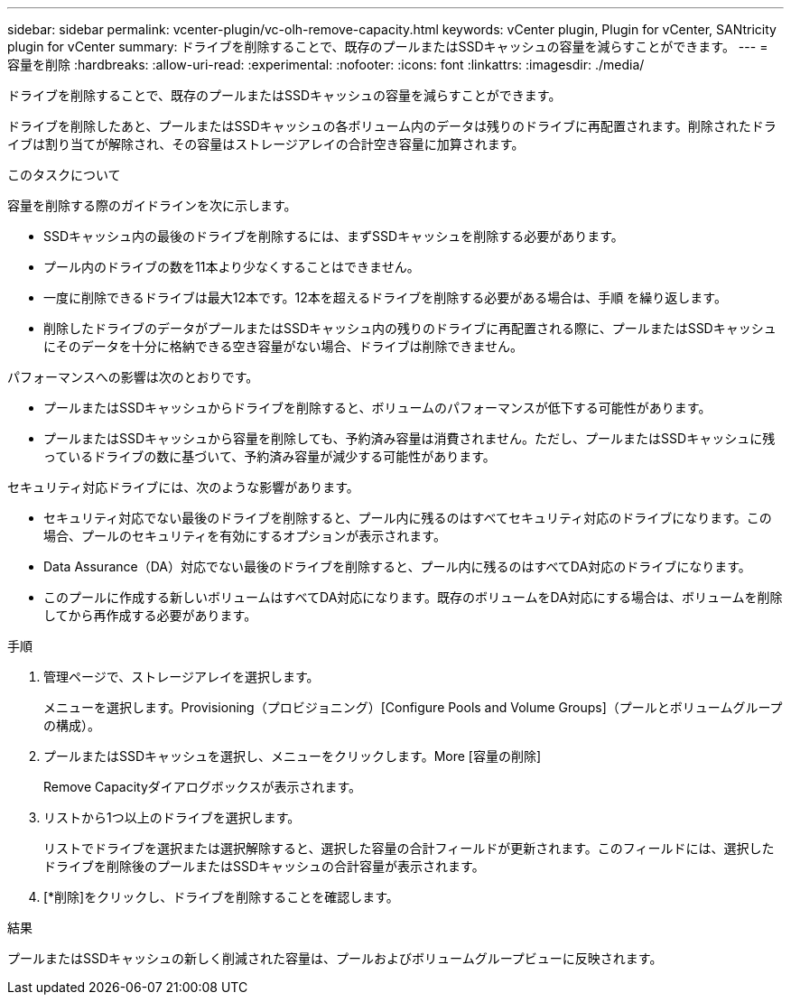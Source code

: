 ---
sidebar: sidebar 
permalink: vcenter-plugin/vc-olh-remove-capacity.html 
keywords: vCenter plugin, Plugin for vCenter, SANtricity plugin for vCenter 
summary: ドライブを削除することで、既存のプールまたはSSDキャッシュの容量を減らすことができます。 
---
= 容量を削除
:hardbreaks:
:allow-uri-read: 
:experimental: 
:nofooter: 
:icons: font
:linkattrs: 
:imagesdir: ./media/


[role="lead"]
ドライブを削除することで、既存のプールまたはSSDキャッシュの容量を減らすことができます。

ドライブを削除したあと、プールまたはSSDキャッシュの各ボリューム内のデータは残りのドライブに再配置されます。削除されたドライブは割り当てが解除され、その容量はストレージアレイの合計空き容量に加算されます。

.このタスクについて
容量を削除する際のガイドラインを次に示します。

* SSDキャッシュ内の最後のドライブを削除するには、まずSSDキャッシュを削除する必要があります。
* プール内のドライブの数を11本より少なくすることはできません。
* 一度に削除できるドライブは最大12本です。12本を超えるドライブを削除する必要がある場合は、手順 を繰り返します。
* 削除したドライブのデータがプールまたはSSDキャッシュ内の残りのドライブに再配置される際に、プールまたはSSDキャッシュにそのデータを十分に格納できる空き容量がない場合、ドライブは削除できません。


パフォーマンスへの影響は次のとおりです。

* プールまたはSSDキャッシュからドライブを削除すると、ボリュームのパフォーマンスが低下する可能性があります。
* プールまたはSSDキャッシュから容量を削除しても、予約済み容量は消費されません。ただし、プールまたはSSDキャッシュに残っているドライブの数に基づいて、予約済み容量が減少する可能性があります。


セキュリティ対応ドライブには、次のような影響があります。

* セキュリティ対応でない最後のドライブを削除すると、プール内に残るのはすべてセキュリティ対応のドライブになります。この場合、プールのセキュリティを有効にするオプションが表示されます。
* Data Assurance（DA）対応でない最後のドライブを削除すると、プール内に残るのはすべてDA対応のドライブになります。
* このプールに作成する新しいボリュームはすべてDA対応になります。既存のボリュームをDA対応にする場合は、ボリュームを削除してから再作成する必要があります。


.手順
. 管理ページで、ストレージアレイを選択します。
+
メニューを選択します。Provisioning（プロビジョニング）[Configure Pools and Volume Groups]（プールとボリュームグループの構成）。

. プールまたはSSDキャッシュを選択し、メニューをクリックします。More [容量の削除]
+
Remove Capacityダイアログボックスが表示されます。

. リストから1つ以上のドライブを選択します。
+
リストでドライブを選択または選択解除すると、選択した容量の合計フィールドが更新されます。このフィールドには、選択したドライブを削除後のプールまたはSSDキャッシュの合計容量が表示されます。

. [*削除]をクリックし、ドライブを削除することを確認します。


.結果
プールまたはSSDキャッシュの新しく削減された容量は、プールおよびボリュームグループビューに反映されます。
